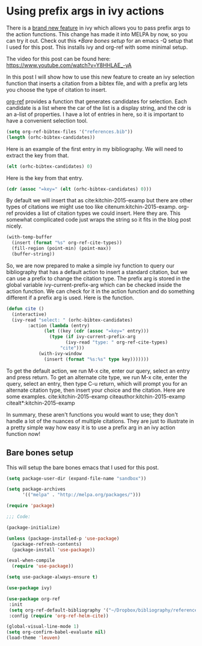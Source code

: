 * Using prefix args in ivy actions
  :PROPERTIES:
  :categories: emacs,ivy
  :date:     2016/06/14 11:03:46
  :updated:  2016/06/14 11:03:46
  :END:

There is a [[https://github.com/abo-abo/swiper/commit/e54aa1850077d22e8007edef86d4bb751c3b7794][brand new feature]] in ivy which allows you to pass prefix args to the action functions. This change has made it into MELPA by now, so you can try it out. Check out this [[*Bare bones setup]] for an emacs -Q setup that I used for this post. This installs ivy and org-ref with some minimal setup.

The video for this post can be found here: https://www.youtube.com/watch?v=Y8HHLAE_-yA

In this post I will show how to use this new feature to create an ivy selection function that inserts a citation from a bibtex file, and with a prefix arg lets you choose the type of citation to insert.

[[https://melpa.org/#/org-ref][org-ref]] provides a function that generates candidates for selection. Each candidate is a list where the car of the list is a display string, and the cdr is an a-list of properties. I have a lot of entries in here, so it is important to have a convenient selection tool.

#+BEGIN_SRC emacs-lisp
(setq org-ref-bibtex-files '("references.bib"))
(length (orhc-bibtex-candidates))
#+END_SRC

#+RESULTS:
: 2

Here is an example of the first entry in my bibliography. We will need to extract the key from that. 

#+BEGIN_SRC emacs-lisp
(elt (orhc-bibtex-candidates) 0)
#+END_SRC

#+RESULTS:
: (⌘ |kitchin-2015-examp| Kitchin, John R., Examples of Effective Data Sharing in Scientific Publishing, ACS Catalysis (2015). :DESC0004031: :early-career: :orgmode: :Data sharing: (eprint .  http://dx.doi.org/10.1021/acscatal.5b00538 ) (keywords . DESC0004031, early-career, orgmode, Data sharing ) (url .  http://dx.doi.org/10.1021/acscatal.5b00538 ) (doi . 10.1021/acscatal.5b00538) (year . 2015) (pages . 3894-3899) (number . 6) (volume . 5) (journal . ACS Catalysis) (title . Examples of Effective Data Sharing in Scientific Publishing) (author . Kitchin, John R.) (=type= . article) (=key= . kitchin-2015-examp) (bibfile . /Users/jkitchin/Dropbox/projects/emacs/references.bib) (position . 463))



Here is the key from that entry.

#+BEGIN_SRC emacs-lisp
(cdr (assoc "=key=" (elt (orhc-bibtex-candidates) 0)))
#+END_SRC

#+RESULTS:
: kitchin-2015-examp


By default we will insert that as cite:kitchin-2015-examp but there are other types of citations we might use too like citenum:kitchin-2015-examp. org-ref provides a list of citation types we could insert. Here they are. This somewhat complicated code just wraps the string so it fits in the blog post nicely.

#+BEGIN_SRC emacs-lisp
(with-temp-buffer 
  (insert (format "%s" org-ref-cite-types))
  (fill-region (point-min) (point-max))
  (buffer-string))
#+END_SRC

#+RESULTS:
: (cite nocite citet citet* citep citep* citealt citealt* citealp
: citealp* citenum citetext citeauthor citeauthor* citeyear citeyear*
: Citet Citep Citealt Citealp Citeauthor Cite parencite Parencite
: footcite footcitetext textcite Textcite smartcite Smartcite cite*
: parencite* supercite autocite Autocite autocite* Autocite* Citeauthor*
: citetitle citetitle* citedate citedate* citeurl fullcite footfullcite
: notecite Notecite pnotecite Pnotecite fnotecite cites Cites parencites
: Parencites footcites footcitetexts smartcites Smartcites textcites
: Textcites supercites autocites Autocites bibentry)

So, we are now prepared to make a simple ivy function to query our bibliography that has a default action to insert a standard citation, but we can use a prefix to change the citation type. The prefix arg is stored in the global variable ivy-current-prefix-arg which can be checked inside the action function. We can check for it in the action function and do something different if a prefix arg is used. Here is the function.

#+BEGIN_SRC emacs-lisp
(defun cite ()
  (interactive)
  (ivy-read "select: " (orhc-bibtex-candidates)
	    :action (lambda (entry) 
		      (let ((key (cdr (assoc "=key=" entry)))
			    (type (if ivy-current-prefix-arg
				      (ivy-read "type: " org-ref-cite-types)
				    "cite")))
			(with-ivy-window
			  (insert (format "%s:%s" type key)))))))
#+END_SRC

#+RESULTS:
: cite

To get the default action, we run M-x cite, enter our query, select an entry and press return. To get an alternate cite type, we run M-x cite, enter the query, select an entry, then type  C-u return, which will prompt you for an alternate citation type, then insert your choice and the citation. Here are some examples.
cite:kitchin-2015-examp  citeauthor:kitchin-2015-examp citealt*:kitchin-2015-examp
 


In summary, these aren't functions you would want to use; they don't handle a lot of the nuances of multiple citations. They are just to illustrate in a pretty simple way how easy it is to use a prefix arg in an ivy action function now! 

** Bare bones setup
This will setup the bare bones emacs that I used for this post.

#+begin_src emacs-lisp
(setq package-user-dir (expand-file-name "sandbox"))

(setq package-archives
      '(("melpa" . "http://melpa.org/packages/")))

(require 'package)

;;; Code:

(package-initialize)

(unless (package-installed-p 'use-package)
  (package-refresh-contents)
  (package-install 'use-package))

(eval-when-compile
  (require 'use-package))

(setq use-package-always-ensure t)

(use-package ivy)

(use-package org-ref
 :init 
 (setq org-ref-default-bibliography '("~/Dropbox/bibliography/references.bib"))
 :config (require 'org-ref-helm-cite))

(global-visual-line-mode 1)
(setq org-confirm-babel-evaluate nil)
(load-theme 'leuven)
#+end_src

#+RESULTS:
: t

